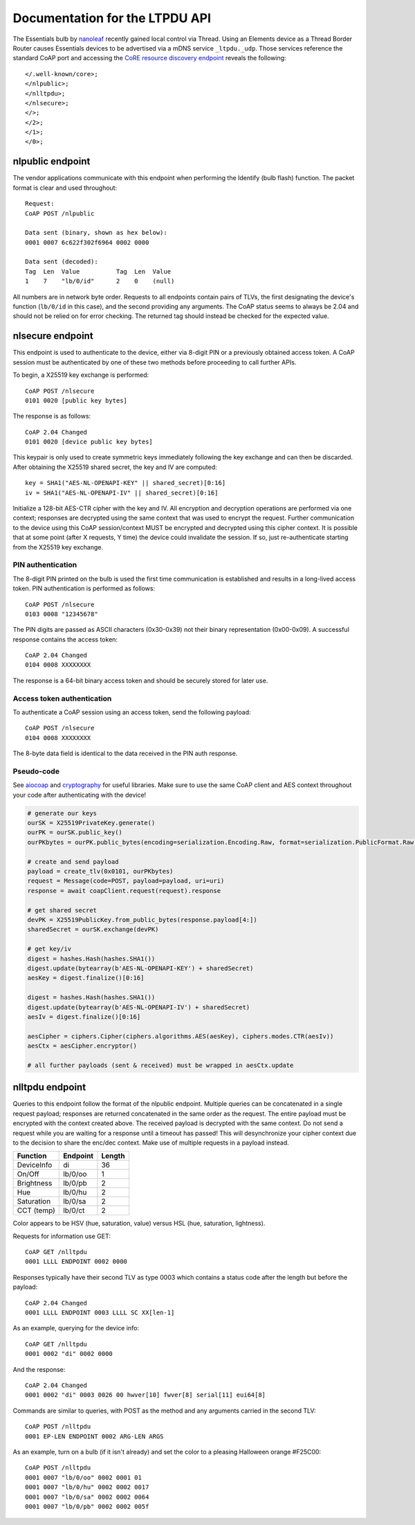 Documentation for the LTPDU API
===============================

The Essentials bulb by `nanoleaf <https://nanoleaf.me/>`_ recently gained local control via Thread. Using an Elements device as a Thread Border Router causes Essentials devices to be advertised via a mDNS service ``_ltpdu._udp``. Those services reference the standard CoAP port and accessing the `CoRE resource discovery endpoint <https://datatracker.ietf.org/doc/html/rfc6690#section-4>`_ reveals the following::

    </.well-known/core>;
    </nlpublic>;
    </nlltpdu>;
    </nlsecure>;
    </>;
    </2>;
    </1>;
    </0>;

nlpublic endpoint
-----------------
The vendor applications communicate with this endpoint when performing the Identify (bulb flash) function. The packet format is clear and used throughout::

    Request:
    CoAP POST /nlpublic

    Data sent (binary, shown as hex below):
    0001 0007 6c622f302f6964 0002 0000

    Data sent (decoded):
    Tag  Len  Value          Tag  Len  Value
    1    7    "lb/0/id"      2    0    (null)

All numbers are in network byte order. Requests to all endpoints contain pairs of TLVs, the first designating the device's function (``lb/0/id`` in this case), and the second providing any arguments. The CoAP status seems to always be 2.04 and should not be relied on for error checking. The returned tag should instead be checked for the expected value.

nlsecure endpoint
-----------------
This endpoint is used to authenticate to the device, either via 8-digit PIN or a previously obtained access token. A CoAP session must be authenticated by one of these two methods before proceeding to call further APIs.

To begin, a X25519 key exchange is performed::

    CoAP POST /nlsecure
    0101 0020 [public key bytes]

The response is as follows::

    CoAP 2.04 Changed
    0101 0020 [device public key bytes]

This keypair is only used to create symmetric keys immediately following the key exchange and can then be discarded. After obtaining the X25519 shared secret, the key and IV are computed::

    key = SHA1("AES-NL-OPENAPI-KEY" || shared_secret)[0:16]
    iv = SHA1("AES-NL-OPENAPI-IV" || shared_secret)[0:16]

Initialize a 128-bit AES-CTR cipher with the key and IV. All encryption and decryption operations are performed via one context; responses are decrypted using the same context that was used to encrypt the request. Further communication to the device using this CoAP session/context MUST be encrypted and decrypted using this cipher context. It is possible that at some point (after X requests, Y time) the device could invalidate the session. If so, just re-authenticate starting from the X25519 key exchange.

PIN authentication
^^^^^^^^^^^^^^^^^^
The 8-digit PIN printed on the bulb is used the first time communication is established and results in a long-lived access token. PIN authentication is performed as follows::

    CoAP POST /nlsecure
    0103 0008 "12345678"

The PIN digits are passed as ASCII characters (0x30-0x39) not their binary representation (0x00-0x09). A successful response contains the access token::

    CoAP 2.04 Changed
    0104 0008 XXXXXXXX

The response is a 64-bit binary access token and should be securely stored for later use.

Access token authentication
^^^^^^^^^^^^^^^^^^^^^^^^^^^
To authenticate a CoAP session using an access token, send the following payload::

    CoAP POST /nlsecure
    0104 0008 XXXXXXXX

The 8-byte data field is identical to the data received in the PIN auth response.

Pseudo-code
^^^^^^^^^^^
See `aiocoap <https://github.com/chrysn/aiocoap>`_ and `cryptography <https://github.com/pyca/cryptography>`_ for useful libraries. Make sure to use the same CoAP client and AES context throughout your code after authenticating with the device!

.. code-block:: python3

    # generate our keys
    ourSK = X25519PrivateKey.generate()
    ourPK = ourSK.public_key()
    ourPKbytes = ourPK.public_bytes(encoding=serialization.Encoding.Raw, format=serialization.PublicFormat.Raw)

    # create and send payload
    payload = create_tlv(0x0101, ourPKbytes)
    request = Message(code=POST, payload=payload, uri=uri)
    response = await coapClient.request(request).response

    # get shared secret
    devPK = X25519PublicKey.from_public_bytes(response.payload[4:])
    sharedSecret = ourSK.exchange(devPK)

    # get key/iv
    digest = hashes.Hash(hashes.SHA1())
    digest.update(bytearray(b'AES-NL-OPENAPI-KEY') + sharedSecret)
    aesKey = digest.finalize()[0:16]

    digest = hashes.Hash(hashes.SHA1())
    digest.update(bytearray(b'AES-NL-OPENAPI-IV') + sharedSecret)
    aesIv = digest.finalize()[0:16]

    aesCipher = ciphers.Cipher(ciphers.algorithms.AES(aesKey), ciphers.modes.CTR(aesIv))
    aesCtx = aesCipher.encryptor()

    # all further payloads (sent & received) must be wrapped in aesCtx.update

nlltpdu endpoint
----------------
Queries to this endpoint follow the format of the nlpublic endpoint. Multiple queries can be concatenated in a single request payload; responses are returned concatenated in the same order as the request. The entire payload must be encrypted with the context created above. The received payload is decrypted with the same context. Do not send a request while you are waiting for a response until a timeout has passed! This will desynchronize your cipher context due to the decision to share the enc/dec context. Make use of multiple requests in a payload instead.

==========  ========  ======
Function    Endpoint  Length
==========  ========  ======
DeviceInfo  di        36
On/Off      lb/0/oo   1
Brightness  lb/0/pb   2
Hue         lb/0/hu   2
Saturation  lb/0/sa   2
CCT (temp)  lb/0/ct   2
==========  ========  ======

Color appears to be HSV (hue, saturation, value) versus HSL (hue, saturation, lightness).

Requests for information use GET::

    CoAP GET /nlltpdu
    0001 LLLL ENDPOINT 0002 0000

Responses typically have their second TLV as type 0003 which contains a status code after the length but before the payload::

    CoAP 2.04 Changed
    0001 LLLL ENDPOINT 0003 LLLL SC XX[len-1]

As an example, querying for the device info::

    CoAP GET /nlltpdu
    0001 0002 "di" 0002 0000

And the response::

    CoAP 2.04 Changed
    0001 0002 "di" 0003 0026 00 hwver[10] fwver[8] serial[11] eui64[8]

Commands are similar to queries, with POST as the method and any arguments carried in the second TLV::

    CoAP POST /nlltpdu
    0001 EP-LEN ENDPOINT 0002 ARG-LEN ARGS

As an example, turn on a bulb (if it isn't already) and set the color to a pleasing Halloween orange #F25C00::

    CoAP POST /nlltpdu
    0001 0007 "lb/0/oo" 0002 0001 01
    0001 0007 "lb/0/hu" 0002 0002 0017
    0001 0007 "lb/0/sa" 0002 0002 0064
    0001 0007 "lb/0/pb" 0002 0002 005f

